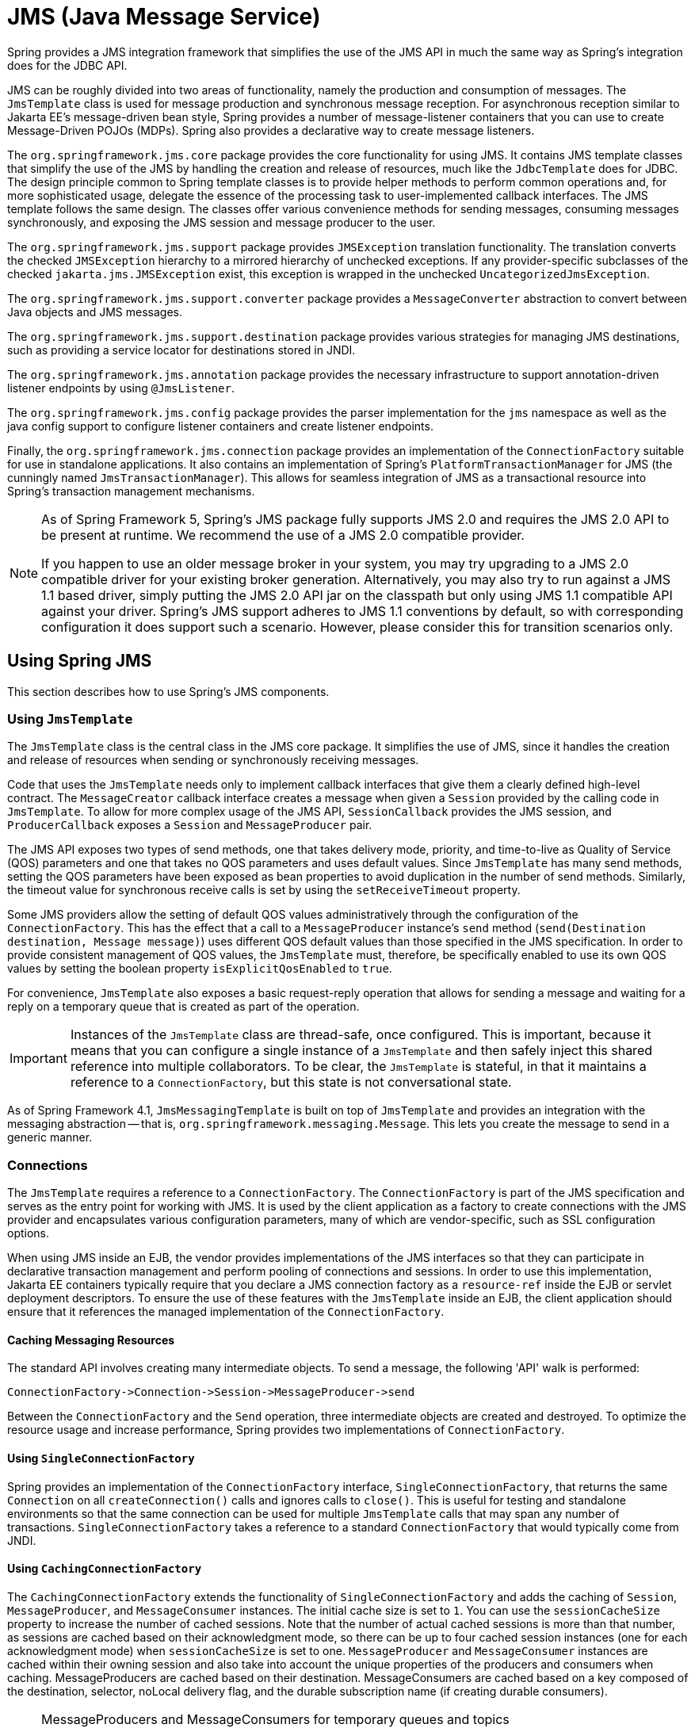 [[jms]]
= JMS (Java Message Service)

Spring provides a JMS integration framework that simplifies the use of the JMS API in much
the same way as Spring's integration does for the JDBC API.

JMS can be roughly divided into two areas of functionality, namely the production and
consumption of messages. The `JmsTemplate` class is used for message production and
synchronous message reception. For asynchronous reception similar to Jakarta EE's
message-driven bean style, Spring provides a number of message-listener containers that
you can use to create Message-Driven POJOs (MDPs). Spring also provides a declarative way
to create message listeners.

The `org.springframework.jms.core` package provides the core functionality for using
JMS. It contains JMS template classes that simplify the use of the JMS by handling the
creation and release of resources, much like the `JdbcTemplate` does for JDBC. The
design principle common to Spring template classes is to provide helper methods to
perform common operations and, for more sophisticated usage, delegate the essence of the
processing task to user-implemented callback interfaces. The JMS template follows the
same design. The classes offer various convenience methods for sending messages,
consuming messages synchronously, and exposing the JMS session and message producer to
the user.

The `org.springframework.jms.support` package provides `JMSException` translation
functionality. The translation converts the checked `JMSException` hierarchy to a
mirrored hierarchy of unchecked exceptions. If any provider-specific subclasses
of the checked `jakarta.jms.JMSException` exist, this exception is wrapped in the
unchecked `UncategorizedJmsException`.

The `org.springframework.jms.support.converter` package provides a `MessageConverter`
abstraction to convert between Java objects and JMS messages.

The `org.springframework.jms.support.destination` package provides various strategies
for managing JMS destinations, such as providing a service locator for destinations
stored in JNDI.

The `org.springframework.jms.annotation` package provides the necessary infrastructure
to support annotation-driven listener endpoints by using `@JmsListener`.

The `org.springframework.jms.config` package provides the parser implementation for the
`jms` namespace as well as the java config support to configure listener containers and
create listener endpoints.

Finally, the `org.springframework.jms.connection` package provides an implementation of
the `ConnectionFactory` suitable for use in standalone applications. It also contains an
implementation of Spring's `PlatformTransactionManager` for JMS (the cunningly named
`JmsTransactionManager`). This allows for seamless integration of JMS as a transactional
resource into Spring's transaction management mechanisms.

[NOTE]
====
As of Spring Framework 5, Spring's JMS package fully supports JMS 2.0 and requires the
JMS 2.0 API to be present at runtime. We recommend the use of a JMS 2.0 compatible provider.

If you happen to use an older message broker in your system, you may try upgrading to a
JMS 2.0 compatible driver for your existing broker generation. Alternatively, you may also
try to run against a JMS 1.1 based driver, simply putting the JMS 2.0 API jar on the
classpath but only using JMS 1.1 compatible API against your driver. Spring's JMS support
adheres to JMS 1.1 conventions by default, so with corresponding configuration it does
support such a scenario. However, please consider this for transition scenarios only.
====



[[jms-using]]
== Using Spring JMS

This section describes how to use Spring's JMS components.


[[jms-jmstemplate]]
=== Using `JmsTemplate`

The `JmsTemplate` class is the central class in the JMS core package. It simplifies the
use of JMS, since it handles the creation and release of resources when sending or
synchronously receiving messages.

Code that uses the `JmsTemplate` needs only to implement callback interfaces that give them
a clearly defined high-level contract. The `MessageCreator` callback interface creates a
message when given a `Session` provided by the calling code in `JmsTemplate`. To
allow for more complex usage of the JMS API, `SessionCallback` provides the
JMS session, and `ProducerCallback` exposes a `Session` and
`MessageProducer` pair.

The JMS API exposes two types of send methods, one that takes delivery mode, priority,
and time-to-live as Quality of Service (QOS) parameters and one that takes no QOS
parameters and uses default values. Since `JmsTemplate` has many send methods,
setting the QOS parameters have been exposed as bean properties to
avoid duplication in the number of send methods. Similarly, the timeout value for
synchronous receive calls is set by using the `setReceiveTimeout` property.

Some JMS providers allow the setting of default QOS values administratively through the
configuration of the `ConnectionFactory`. This has the effect that a call to a
`MessageProducer` instance's `send` method (`send(Destination destination, Message message)`)
uses different QOS default values than those specified in the JMS specification. In order
to provide consistent management of QOS values, the `JmsTemplate` must, therefore, be
specifically enabled to use its own QOS values by setting the boolean property
`isExplicitQosEnabled` to `true`.

For convenience, `JmsTemplate` also exposes a basic request-reply operation that allows
for sending a message and waiting for a reply on a temporary queue that is created as part of
the operation.

IMPORTANT: Instances of the `JmsTemplate` class are thread-safe, once configured. This is
important, because it means that you can configure a single instance of a `JmsTemplate`
and then safely inject this shared reference into multiple collaborators. To be
clear, the `JmsTemplate` is stateful, in that it maintains a reference to a
`ConnectionFactory`, but this state is not conversational state.

As of Spring Framework 4.1, `JmsMessagingTemplate` is built on top of `JmsTemplate`
and provides an integration with the messaging abstraction -- that is,
`org.springframework.messaging.Message`. This lets you create the message to
send in a generic manner.


[[jms-connections]]
=== Connections

The `JmsTemplate` requires a reference to a `ConnectionFactory`. The `ConnectionFactory`
is part of the JMS specification and serves as the entry point for working with JMS. It
is used by the client application as a factory to create connections with the JMS
provider and encapsulates various configuration parameters, many of which are
vendor-specific, such as SSL configuration options.

When using JMS inside an EJB, the vendor provides implementations of the JMS interfaces
so that they can participate in declarative transaction management and perform pooling
of connections and sessions. In order to use this implementation, Jakarta EE containers
typically require that you declare a JMS connection factory as a `resource-ref` inside
the EJB or servlet deployment descriptors. To ensure the use of these features with the
`JmsTemplate` inside an EJB, the client application should ensure that it references the
managed implementation of the `ConnectionFactory`.

[[jms-caching-resources]]
==== Caching Messaging Resources

The standard API involves creating many intermediate objects. To send a message, the
following 'API' walk is performed:

[literal]
[subs="verbatim,quotes"]
----
ConnectionFactory->Connection->Session->MessageProducer->send
----

Between the `ConnectionFactory` and the `Send` operation, three intermediate
objects are created and destroyed. To optimize the resource usage and increase
performance, Spring provides two implementations of `ConnectionFactory`.

[[jms-connection-factory]]
==== Using `SingleConnectionFactory`

Spring provides an implementation of the `ConnectionFactory` interface,
`SingleConnectionFactory`, that returns the same `Connection` on all
`createConnection()` calls and ignores calls to `close()`. This is useful for testing and
standalone environments so that the same connection can be used for multiple
`JmsTemplate` calls that may span any number of transactions. `SingleConnectionFactory`
takes a reference to a standard `ConnectionFactory` that would typically come from JNDI.

[[jdbc-connection-factory-caching]]
==== Using `CachingConnectionFactory`

The `CachingConnectionFactory` extends the functionality of `SingleConnectionFactory`
and adds the caching of `Session`, `MessageProducer`, and `MessageConsumer` instances.
The initial cache size is set to `1`. You can use the `sessionCacheSize` property to
increase the number of cached sessions. Note that the number of actual cached sessions
is more than that number, as sessions are cached based on their acknowledgment mode,
so there can be up to four cached session instances (one for each acknowledgment mode)
when `sessionCacheSize` is set to one. `MessageProducer` and `MessageConsumer` instances
are cached within their owning session and also take into account the unique properties
of the producers and consumers when caching. MessageProducers are cached based on their
destination. MessageConsumers are cached based on a key composed of the destination, selector,
noLocal delivery flag, and the durable subscription name (if creating durable consumers).

[NOTE]
====
MessageProducers and MessageConsumers for temporary queues and topics
(TemporaryQueue/TemporaryTopic) will never be cached. Unfortunately, WebLogic JMS happens
to implement the temporary queue/topic interfaces on its regular destination implementation,
mis-indicating that none of its destinations can be cached. Please use a different connection
pool/cache on WebLogic, or customize `CachingConnectionFactory` for WebLogic purposes.
====


[[jms-destinations]]
=== Destination Management

Destinations, as `ConnectionFactory` instances, are JMS administered objects that you can store
and retrieve in JNDI. When configuring a Spring application context, you can use the
JNDI `JndiObjectFactoryBean` factory class or `<jee:jndi-lookup>` to perform dependency
injection on your object's references to JMS destinations. However, this strategy
is often cumbersome if there are a large number of destinations in the application or if there
are advanced destination management features unique to the JMS provider. Examples of
such advanced destination management include the creation of dynamic destinations or
support for a hierarchical namespace of destinations. The `JmsTemplate` delegates the
resolution of a destination name to a JMS destination object that implements the
`DestinationResolver` interface. `DynamicDestinationResolver` is the default
implementation used by `JmsTemplate` and accommodates resolving dynamic destinations. A
`JndiDestinationResolver` is also provided to act as a service locator for
destinations contained in JNDI and optionally falls back to the behavior contained in
`DynamicDestinationResolver`.

Quite often, the destinations used in a JMS application are only known at runtime and,
therefore, cannot be administratively created when the application is deployed. This is
often because there is shared application logic between interacting system components
that create destinations at runtime according to a well-known naming convention. Even
though the creation of dynamic destinations is not part of the JMS specification, most
vendors have provided this functionality. Dynamic destinations are created with a user-defined name,
which differentiates them from temporary destinations, and are often
not registered in JNDI. The API used to create dynamic destinations varies from provider
to provider since the properties associated with the destination are vendor-specific.
However, a simple implementation choice that is sometimes made by vendors is to
disregard the warnings in the JMS specification and to use the method `TopicSession`
`createTopic(String topicName)` or the `QueueSession` `createQueue(String
queueName)` method to create a new destination with default destination properties. Depending
on the vendor implementation, `DynamicDestinationResolver` can then also create a
physical destination instead of only resolving one.

The boolean property `pubSubDomain` is used to configure the `JmsTemplate` with
knowledge of what JMS domain is being used. By default, the value of this property is
false, indicating that the point-to-point domain, `Queues`, is to be used. This property
(used by `JmsTemplate`) determines the behavior of dynamic destination resolution through
implementations of the `DestinationResolver` interface.

You can also configure the `JmsTemplate` with a default destination through the
property `defaultDestination`. The default destination is with send and receive
operations that do not refer to a specific destination.


[[jms-mdp]]
=== Message Listener Containers

One of the most common uses of JMS messages in the EJB world is to drive message-driven
beans (MDBs). Spring offers a solution to create message-driven POJOs (MDPs) in a way
that does not tie a user to an EJB container. (See <<jms-receiving-async>> for detailed
coverage of Spring's MDP support.) Since Spring Framework 4.1, endpoint methods can be
annotated with `@JmsListener` -- see <<jms-annotated>> for more details.

A message listener container is used to receive messages from a JMS message queue and
drive the `MessageListener` that is injected into it. The listener container is
responsible for all threading of message reception and dispatches into the listener for
processing. A message listener container is the intermediary between an MDP and a
messaging provider and takes care of registering to receive messages, participating in
transactions, resource acquisition and release, exception conversion, and so on. This
lets you write the (possibly complex) business logic
associated with receiving a message (and possibly respond to it), and delegates
boilerplate JMS infrastructure concerns to the framework.

There are two standard JMS message listener containers packaged with Spring, each with
its specialized feature set.

* <<jms-mdp-simple, `SimpleMessageListenerContainer`>>
* <<jms-mdp-default, `DefaultMessageListenerContainer`>>

[[jms-mdp-simple]]
==== Using `SimpleMessageListenerContainer`

This message listener container is the simpler of the two standard flavors. It creates
a fixed number of JMS sessions and consumers at startup, registers the listener by using
the standard JMS `MessageConsumer.setMessageListener()` method, and leaves it up the JMS
provider to perform listener callbacks. This variant does not allow for dynamic adaption
to runtime demands or for participation in externally managed transactions.
Compatibility-wise, it stays very close to the spirit of the standalone JMS
specification, but is generally not compatible with Jakarta EE's JMS restrictions.

NOTE: While `SimpleMessageListenerContainer` does not allow for participation in externally
managed transactions, it does support native JMS transactions. To enable this feature,
you can switch the `sessionTransacted` flag to `true` or, in the XML namespace, set the
`acknowledge` attribute to `transacted`. Exceptions thrown from your listener then lead
to a rollback, with the message getting redelivered. Alternatively, consider using
`CLIENT_ACKNOWLEDGE` mode, which provides redelivery in case of an exception as well but
does not use transacted `Session` instances and, therefore, does not include any other
`Session` operations (such as sending response messages) in the transaction protocol.

IMPORTANT: The default `AUTO_ACKNOWLEDGE` mode does not provide proper reliability guarantees.
Messages can get lost when listener execution fails (since the provider automatically
acknowledges each message after listener invocation, with no exceptions to be propagated to
the provider) or when the listener container shuts down (you can configure this by setting
the `acceptMessagesWhileStopping` flag). Make sure to use transacted sessions in case of
reliability needs (for example, for reliable queue handling and durable topic subscriptions).

[[jms-mdp-default]]
==== Using `DefaultMessageListenerContainer`

This message listener container is used in most cases. In contrast to
`SimpleMessageListenerContainer`, this container variant allows for dynamic adaptation
to runtime demands and is able to participate in externally managed transactions.
Each received message is registered with an XA transaction when configured with a
`JtaTransactionManager`. As a result, processing may take advantage of XA transaction
semantics. This listener container strikes a good balance between low requirements on
the JMS provider, advanced functionality (such as participation in externally managed
transactions), and compatibility with Jakarta EE environments.

You can customize the cache level of the container. Note that, when no caching is enabled,
a new connection and a new session is created for each message reception. Combining this
with a non-durable subscription with high loads may lead to message loss. Make sure to
use a proper cache level in such a case.

This container also has recoverable capabilities when the broker goes down. By default,
a simple `BackOff` implementation retries every five seconds. You can specify
a custom `BackOff` implementation for more fine-grained recovery options. See
{api-spring-framework}/util/backoff/ExponentialBackOff.html[`ExponentialBackOff`] for an example.

NOTE: Like its sibling (<<jms-mdp-simple, `SimpleMessageListenerContainer`>>),
`DefaultMessageListenerContainer` supports native JMS transactions and allows for
customizing the acknowledgment mode. If feasible for your scenario, This is strongly
recommended over externally managed transactions -- that is, if you can live with
occasional duplicate messages in case of the JVM dying. Custom duplicate message
detection steps in your business logic can cover such situations -- for example,
in the form of a business entity existence check or a protocol table check.
Any such arrangements are significantly more efficient than the alternative:
wrapping your entire processing with an XA transaction (through configuring your
`DefaultMessageListenerContainer` with an `JtaTransactionManager`) to cover the
reception of the JMS message as well as the execution of the business logic in your
message listener (including database operations, etc.).

IMPORTANT: The default `AUTO_ACKNOWLEDGE` mode does not provide proper reliability guarantees.
Messages can get lost when listener execution fails (since the provider automatically
acknowledges each message after listener invocation, with no exceptions to be propagated to
the provider) or when the listener container shuts down (you can configure this by setting
the `acceptMessagesWhileStopping` flag). Make sure to use transacted sessions in case of
reliability needs (for example, for reliable queue handling and durable topic subscriptions).


[[jms-tx]]
=== Transaction Management

Spring provides a `JmsTransactionManager` that manages transactions for a single JMS
`ConnectionFactory`. This lets JMS applications leverage the managed-transaction
features of Spring, as described in
<<data-access.adoc#transaction, Transaction Management section of the Data Access chapter>>.
The `JmsTransactionManager` performs local resource transactions, binding a JMS
Connection/Session pair from the specified `ConnectionFactory` to the thread.
`JmsTemplate` automatically detects such transactional resources and operates
on them accordingly.

In a Jakarta EE environment, the `ConnectionFactory` pools Connection and Session instances,
so those resources are efficiently reused across transactions. In a standalone environment,
using Spring's `SingleConnectionFactory` result in a shared JMS `Connection`, with
each transaction having its own independent `Session`. Alternatively, consider the use
of a provider-specific pooling adapter, such as ActiveMQ's `PooledConnectionFactory`
class.

You can also use `JmsTemplate` with the `JtaTransactionManager` and an XA-capable JMS
`ConnectionFactory` to perform distributed transactions. Note that this requires the
use of a JTA transaction manager as well as a properly XA-configured ConnectionFactory.
(Check your Jakarta EE server's or JMS provider's documentation.)

Reusing code across a managed and unmanaged transactional environment can be confusing
when using the JMS API to create a `Session` from a `Connection`. This is because the
JMS API has only one factory method to create a `Session`, and it requires values for the
transaction and acknowledgment modes. In a managed environment, setting these values is
the responsibility of the environment's transactional infrastructure, so these values
are ignored by the vendor's wrapper to the JMS Connection. When you use the `JmsTemplate`
in an unmanaged environment, you can specify these values through the use of the
properties `sessionTransacted` and `sessionAcknowledgeMode`. When you use a
`PlatformTransactionManager` with `JmsTemplate`, the template is always given a
transactional JMS `Session`.



[[jms-sending]]
== Sending a Message

The `JmsTemplate` contains many convenience methods to send a message. Send
methods specify the destination by using a `jakarta.jms.Destination` object, and others
specify the destination by using a `String` in a JNDI lookup. The `send` method
that takes no destination argument uses the default destination.

The following example uses the `MessageCreator` callback to create a text message from the
supplied `Session` object:

[source,java,indent=0,subs="verbatim,quotes"]
----
	import jakarta.jms.ConnectionFactory;
	import jakarta.jms.JMSException;
	import jakarta.jms.Message;
	import jakarta.jms.Queue;
	import jakarta.jms.Session;

	import org.springframework.jms.core.MessageCreator;
	import org.springframework.jms.core.JmsTemplate;

	public class JmsQueueSender {

		private JmsTemplate jmsTemplate;
		private Queue queue;

		public void setConnectionFactory(ConnectionFactory cf) {
			this.jmsTemplate = new JmsTemplate(cf);
		}

		public void setQueue(Queue queue) {
			this.queue = queue;
		}

		public void simpleSend() {
			this.jmsTemplate.send(this.queue, new MessageCreator() {
				public Message createMessage(Session session) throws JMSException {
					return session.createTextMessage("hello queue world");
				}
			});
		}
	}
----

In the preceding example, the `JmsTemplate` is constructed by passing a reference to a
`ConnectionFactory`. As an alternative, a zero-argument constructor and
`connectionFactory` is provided and can be used for constructing the instance in
JavaBean style (using a `BeanFactory` or plain Java code). Alternatively, consider
deriving from Spring's `JmsGatewaySupport` convenience base class, which provides
pre-built bean properties for JMS configuration.

The `send(String destinationName, MessageCreator creator)` method lets you send a
message by using the string name of the destination. If these names are registered in JNDI,
you should set the `destinationResolver` property of the template to an instance of
`JndiDestinationResolver`.

If you created the `JmsTemplate` and specified a default destination, the
`send(MessageCreator c)` sends a message to that destination.


[[jms-msg-conversion]]
=== Using Message Converters

To facilitate the sending of domain model objects, the `JmsTemplate` has
various send methods that take a Java object as an argument for a message's data
content. The overloaded methods `convertAndSend()` and `receiveAndConvert()` methods in
`JmsTemplate` delegate the conversion process to an instance of the `MessageConverter`
interface. This interface defines a simple contract to convert between Java objects and
JMS messages. The default implementation (`SimpleMessageConverter`) supports conversion
between `String` and `TextMessage`, `byte[]` and `BytesMessage`, and `java.util.Map`
and `MapMessage`. By using the converter, you and your application code can focus on the
business object that is being sent or received through JMS and not be concerned with the
details of how it is represented as a JMS message.

The sandbox currently includes a `MapMessageConverter`, which uses reflection to convert
between a JavaBean and a `MapMessage`. Other popular implementation choices you might
implement yourself are converters that use an existing XML marshalling package (such as
JAXB or XStream) to create a `TextMessage` that represents the object.

To accommodate the setting of a message's properties, headers, and body that can not be
generically encapsulated inside a converter class, the `MessagePostProcessor` interface
gives you access to the message after it has been converted but before it is sent. The
following example shows how to modify a message header and a property after a
`java.util.Map` is converted to a message:

[source,java,indent=0,subs="verbatim,quotes"]
----
	public void sendWithConversion() {
		Map map = new HashMap();
		map.put("Name", "Mark");
		map.put("Age", new Integer(47));
		jmsTemplate.convertAndSend("testQueue", map, new MessagePostProcessor() {
			public Message postProcessMessage(Message message) throws JMSException {
				message.setIntProperty("AccountID", 1234);
				message.setJMSCorrelationID("123-00001");
				return message;
			}
		});
	}
----

This results in a message of the following form:

[literal]
[subs="verbatim,quotes"]
----
MapMessage={
	Header={
		... standard headers ...
		CorrelationID={123-00001}
	}
	Properties={
		AccountID={Integer:1234}
	}
	Fields={
		Name={String:Mark}
		Age={Integer:47}
	}
}
----


[[jms-callbacks]]
=== Using `SessionCallback` and `ProducerCallback`

While the send operations cover many common usage scenarios, you might sometimes
want to perform multiple operations on a JMS `Session` or `MessageProducer`. The
`SessionCallback` and `ProducerCallback` expose the JMS `Session` and `Session` /
`MessageProducer` pair, respectively. The `execute()` methods on `JmsTemplate` run
these callback methods.



[[jms-receiving]]
== Receiving a Message

This describes how to receive messages with JMS in Spring.


[[jms-receiving-sync]]
=== Synchronous Reception

While JMS is typically associated with asynchronous processing, you can
consume messages synchronously. The overloaded `receive(..)` methods provide this
functionality. During a synchronous receive, the calling thread blocks until a message
becomes available. This can be a dangerous operation, since the calling thread can
potentially be blocked indefinitely. The `receiveTimeout` property specifies how long
the receiver should wait before giving up waiting for a message.


[[jms-receiving-async]]
=== Asynchronous reception: Message-Driven POJOs

NOTE: Spring also supports annotated-listener endpoints through the use of the `@JmsListener`
annotation and provides an open infrastructure to register endpoints programmatically.
This is, by far, the most convenient way to setup an asynchronous receiver.
See <<jms-annotated-support>> for more details.

In a fashion similar to a Message-Driven Bean (MDB) in the EJB world, the Message-Driven
POJO (MDP) acts as a receiver for JMS messages. The one restriction (but see
<<jms-receiving-async-message-listener-adapter>>) on an MDP is that it must implement
the `jakarta.jms.MessageListener` interface. Note that, if your POJO receives messages
on multiple threads, it is important to ensure that your implementation is thread-safe.

The following example shows a simple implementation of an MDP:

[source,java,indent=0,subs="verbatim,quotes"]
----
	import jakarta.jms.JMSException;
	import jakarta.jms.Message;
	import jakarta.jms.MessageListener;
	import jakarta.jms.TextMessage;

	public class ExampleListener implements MessageListener {

		public void onMessage(Message message) {
			if (message instanceof TextMessage textMessage) {
				try {
					System.out.println(textMessage.getText());
				}
				catch (JMSException ex) {
					throw new RuntimeException(ex);
				}
			}
			else {
				throw new IllegalArgumentException("Message must be of type TextMessage");
			}
		}
	}
----

Once you have implemented your `MessageListener`, it is time to create a message listener
container.

The following example shows how to define and configure one of the message listener
containers that ships with Spring (in this case, `DefaultMessageListenerContainer`):

[source,xml,indent=0,subs="verbatim,quotes"]
----
	<!-- this is the Message Driven POJO (MDP) -->
	<bean id="messageListener" class="jmsexample.ExampleListener"/>

	<!-- and this is the message listener container -->
	<bean id="jmsContainer" class="org.springframework.jms.listener.DefaultMessageListenerContainer">
		<property name="connectionFactory" ref="connectionFactory"/>
		<property name="destination" ref="destination"/>
		<property name="messageListener" ref="messageListener"/>
	</bean>
----

See the Spring javadoc of the various message listener containers (all of which implement
{api-spring-framework}/jms/listener/MessageListenerContainer.html[MessageListenerContainer])
for a full description of the features supported by each implementation.


[[jms-receiving-async-session-aware-message-listener]]
=== Using the `SessionAwareMessageListener` Interface

The `SessionAwareMessageListener` interface is a Spring-specific interface that provides
a similar contract to the JMS `MessageListener` interface but also gives the message-handling
method access to the JMS `Session` from which the `Message` was received.
The following listing shows the definition of the `SessionAwareMessageListener` interface:

[source,java,indent=0,subs="verbatim,quotes"]
----
	package org.springframework.jms.listener;

	public interface SessionAwareMessageListener {

		void onMessage(Message message, Session session) throws JMSException;
	}
----

You can choose to have your MDPs implement this interface (in preference to the standard
JMS `MessageListener` interface) if you want your MDPs to be able to respond to any
received messages (by using the `Session` supplied in the `onMessage(Message, Session)`
method). All of the message listener container implementations that ship with Spring
have support for MDPs that implement either the `MessageListener` or
`SessionAwareMessageListener` interface. Classes that implement the
`SessionAwareMessageListener` come with the caveat that they are then tied to Spring
through the interface. The choice of whether or not to use it is left entirely up to you
as an application developer or architect.

Note that the `onMessage(..)` method of the `SessionAwareMessageListener`
interface throws `JMSException`. In contrast to the standard JMS `MessageListener`
interface, when using the `SessionAwareMessageListener` interface, it is the
responsibility of the client code to handle any thrown exceptions.


[[jms-receiving-async-message-listener-adapter]]
=== Using `MessageListenerAdapter`

The `MessageListenerAdapter` class is the final component in Spring's asynchronous
messaging support. In a nutshell, it lets you expose almost any class as an MDP
(though there are some constraints).

Consider the following interface definition:

[source,java,indent=0,subs="verbatim,quotes"]
----
	public interface MessageDelegate {

		void handleMessage(String message);

		void handleMessage(Map message);

		void handleMessage(byte[] message);

		void handleMessage(Serializable message);
	}
----

Notice that, although the interface extends neither the `MessageListener` nor the
`SessionAwareMessageListener` interface, you can still use it as an MDP by using the
`MessageListenerAdapter` class. Notice also how the various message handling methods are
strongly typed according to the contents of the various `Message` types that they can
receive and handle.

Now consider the following implementation of the `MessageDelegate` interface:

[source,java,indent=0,subs="verbatim,quotes"]
----
	public class DefaultMessageDelegate implements MessageDelegate {
		// implementation elided for clarity...
	}
----

In particular, note how the preceding implementation of the `MessageDelegate` interface (the
`DefaultMessageDelegate` class) has no JMS dependencies at all. It truly is a
POJO that we can make into an MDP through the following configuration:

[source,xml,indent=0,subs="verbatim,quotes"]
----
	<!-- this is the Message Driven POJO (MDP) -->
	<bean id="messageListener" class="org.springframework.jms.listener.adapter.MessageListenerAdapter">
		<constructor-arg>
			<bean class="jmsexample.DefaultMessageDelegate"/>
		</constructor-arg>
	</bean>

	<!-- and this is the message listener container... -->
	<bean id="jmsContainer" class="org.springframework.jms.listener.DefaultMessageListenerContainer">
		<property name="connectionFactory" ref="connectionFactory"/>
		<property name="destination" ref="destination"/>
		<property name="messageListener" ref="messageListener"/>
	</bean>
----

The next example shows another MDP that can handle only receiving JMS
`TextMessage` messages. Notice how the message handling method is actually called
`receive` (the name of the message handling method in a `MessageListenerAdapter`
defaults to `handleMessage`), but it is configurable (as you can see later in this section). Notice
also how the `receive(..)` method is strongly typed to receive and respond only to JMS
`TextMessage` messages.
The following listing shows the definition of the `TextMessageDelegate` interface:

[source,java,indent=0,subs="verbatim,quotes"]
----
	public interface TextMessageDelegate {

		void receive(TextMessage message);
	}
----

The following listing shows a class that implements the `TextMessageDelegate` interface:

[source,java,indent=0,subs="verbatim,quotes"]
----
	public class DefaultTextMessageDelegate implements TextMessageDelegate {
		// implementation elided for clarity...
	}
----

The configuration of the attendant `MessageListenerAdapter` would then be as follows:

[source,xml,indent=0,subs="verbatim,quotes"]
----
	<bean id="messageListener" class="org.springframework.jms.listener.adapter.MessageListenerAdapter">
		<constructor-arg>
			<bean class="jmsexample.DefaultTextMessageDelegate"/>
		</constructor-arg>
		<property name="defaultListenerMethod" value="receive"/>
		<!-- we don't want automatic message context extraction -->
		<property name="messageConverter">
			<null/>
		</property>
	</bean>
----

Note that, if the `messageListener` receives a JMS `Message` of a type
other than `TextMessage`, an `IllegalStateException` is thrown (and subsequently
swallowed). Another of the capabilities of the `MessageListenerAdapter` class is the
ability to automatically send back a response `Message` if a handler method returns a
non-void value. Consider the following interface and class:

[source,java,indent=0,subs="verbatim,quotes"]
----
	public interface ResponsiveTextMessageDelegate {

		// notice the return type...
		String receive(TextMessage message);
	}
----

[source,java,indent=0,subs="verbatim,quotes"]
----
	public class DefaultResponsiveTextMessageDelegate implements ResponsiveTextMessageDelegate {
		// implementation elided for clarity...
	}
----

If you use the `DefaultResponsiveTextMessageDelegate` in conjunction with a
`MessageListenerAdapter`, any non-null value that is returned from the execution of
the `'receive(..)'` method is (in the default configuration) converted into a
`TextMessage`. The resulting `TextMessage` is then sent to the `Destination` (if
one exists) defined in the JMS `Reply-To` property of the original `Message` or the
default `Destination` set on the `MessageListenerAdapter` (if one has been configured).
If no `Destination` is found, an `InvalidDestinationException` is thrown
(note that this exception is not swallowed and propagates up the
call stack).


[[jms-tx-participation]]
=== Processing Messages Within Transactions

Invoking a message listener within a transaction requires only reconfiguration of the
listener container.

You can activate local resource transactions through the `sessionTransacted` flag
on the listener container definition. Each message listener invocation then operates
within an active JMS transaction, with message reception rolled back in case of listener
execution failure. Sending a response message (through `SessionAwareMessageListener`) is
part of the same local transaction, but any other resource operations (such as
database access) operate independently. This usually requires duplicate message
detection in the listener implementation, to cover the case where database processing
has committed but message processing failed to commit.

Consider the following bean definition:

[source,xml,indent=0,subs="verbatim,quotes"]
----
	<bean id="jmsContainer" class="org.springframework.jms.listener.DefaultMessageListenerContainer">
		<property name="connectionFactory" ref="connectionFactory"/>
		<property name="destination" ref="destination"/>
		<property name="messageListener" ref="messageListener"/>
		<property name="sessionTransacted" value="true"/>
	</bean>
----

To participate in an externally managed transaction, you need to configure a
transaction manager and use a listener container that supports externally managed
transactions (typically, `DefaultMessageListenerContainer`).

To configure a message listener container for XA transaction participation, you want
to configure a `JtaTransactionManager` (which, by default, delegates to the Jakarta EE
server's transaction subsystem). Note that the underlying JMS `ConnectionFactory` needs to
be XA-capable and properly registered with your JTA transaction coordinator. (Check your
Jakarta EE server's configuration of JNDI resources.) This lets message reception as well
as (for example) database access be part of the same transaction (with unified commit
semantics, at the expense of XA transaction log overhead).

The following bean definition creates a transaction manager:

[source,xml,indent=0,subs="verbatim,quotes"]
----
	<bean id="transactionManager" class="org.springframework.transaction.jta.JtaTransactionManager"/>
----

Then we need to add it to our earlier container configuration. The container
takes care of the rest. The following example shows how to do so:

[source,xml,indent=0,subs="verbatim,quotes"]
----
	<bean id="jmsContainer" class="org.springframework.jms.listener.DefaultMessageListenerContainer">
		<property name="connectionFactory" ref="connectionFactory"/>
		<property name="destination" ref="destination"/>
		<property name="messageListener" ref="messageListener"/>
		<property name="transactionManager" ref="transactionManager"/> <1>
	</bean>
----
<1> Our transaction manager.



[[jms-jca-message-endpoint-manager]]
== Support for JCA Message Endpoints

Beginning with version 2.5, Spring also provides support for a JCA-based
`MessageListener` container. The `JmsMessageEndpointManager` tries to
automatically determine the `ActivationSpec` class name from the provider's
`ResourceAdapter` class name. Therefore, it is typically possible to provide
Spring's generic `JmsActivationSpecConfig`, as the following example shows:

[source,xml,indent=0,subs="verbatim,quotes"]
----
	<bean class="org.springframework.jms.listener.endpoint.JmsMessageEndpointManager">
		<property name="resourceAdapter" ref="resourceAdapter"/>
		<property name="activationSpecConfig">
			<bean class="org.springframework.jms.listener.endpoint.JmsActivationSpecConfig">
				<property name="destinationName" value="myQueue"/>
			</bean>
		</property>
		<property name="messageListener" ref="myMessageListener"/>
	</bean>
----

Alternatively, you can set up a `JmsMessageEndpointManager` with a given
`ActivationSpec` object. The `ActivationSpec` object may also come from a JNDI lookup
(using `<jee:jndi-lookup>`). The following example shows how to do so:

[source,xml,indent=0,subs="verbatim,quotes"]
----
	<bean class="org.springframework.jms.listener.endpoint.JmsMessageEndpointManager">
		<property name="resourceAdapter" ref="resourceAdapter"/>
		<property name="activationSpec">
			<bean class="org.apache.activemq.ra.ActiveMQActivationSpec">
				<property name="destination" value="myQueue"/>
				<property name="destinationType" value="jakarta.jms.Queue"/>
			</bean>
		</property>
		<property name="messageListener" ref="myMessageListener"/>
	</bean>
----

Using Spring's `ResourceAdapterFactoryBean`, you can configure the target `ResourceAdapter`
locally, as the following example shows:

[source,xml,indent=0,subs="verbatim,quotes"]
----
	<bean id="resourceAdapter" class="org.springframework.jca.support.ResourceAdapterFactoryBean">
		<property name="resourceAdapter">
			<bean class="org.apache.activemq.ra.ActiveMQResourceAdapter">
				<property name="serverUrl" value="tcp://localhost:61616"/>
			</bean>
		</property>
		<property name="workManager">
			<bean class="org.springframework.jca.work.SimpleTaskWorkManager"/>
		</property>
	</bean>
----

The specified `WorkManager` can also point to an environment-specific thread pool --
typically through a `SimpleTaskWorkManager` instance's `asyncTaskExecutor` property. Consider
defining a shared thread pool for all your `ResourceAdapter` instances if you happen to
use multiple adapters.

In some environments (such as WebLogic 9 or above), you can instead obtain the entire `ResourceAdapter` object
from JNDI (by using `<jee:jndi-lookup>`). The Spring-based message
listeners can then interact with the server-hosted `ResourceAdapter`, which also use the
server's built-in `WorkManager`.

See the javadoc for {api-spring-framework}/jms/listener/endpoint/JmsMessageEndpointManager.html[`JmsMessageEndpointManager`],
{api-spring-framework}/jms/listener/endpoint/JmsActivationSpecConfig.html[`JmsActivationSpecConfig`],
and {api-spring-framework}/jca/support/ResourceAdapterFactoryBean.html[`ResourceAdapterFactoryBean`]
for more details.

Spring also provides a generic JCA message endpoint manager that is not tied to JMS:
`org.springframework.jca.endpoint.GenericMessageEndpointManager`. This component allows
for using any message listener type (such as a JMS `MessageListener`) and any
provider-specific `ActivationSpec` object. See your JCA provider's documentation to
find out about the actual capabilities of your connector, and see the
{api-spring-framework}/jca/endpoint/GenericMessageEndpointManager.html[`GenericMessageEndpointManager`]
javadoc for the Spring-specific configuration details.

NOTE: JCA-based message endpoint management is very analogous to EJB 2.1 Message-Driven Beans.
It uses the same underlying resource provider contract. As with EJB 2.1 MDBs, you can use any
message listener interface supported by your JCA provider in the Spring context as well.
Spring nevertheless provides explicit "`convenience`" support for JMS, because JMS is the
most common endpoint API used with the JCA endpoint management contract.



[[jms-annotated]]
== Annotation-driven Listener Endpoints

The easiest way to receive a message asynchronously is to use the annotated listener
endpoint infrastructure. In a nutshell, it lets you expose a method of a managed
bean as a JMS listener endpoint. The following example shows how to use it:

[source,java,indent=0,subs="verbatim,quotes"]
----
	@Component
	public class MyService {

		@JmsListener(destination = "myDestination")
		public void processOrder(String data) { ... }
	}
----

The idea of the preceding example is that, whenever a message is available on the
`jakarta.jms.Destination` `myDestination`, the `processOrder` method is invoked
accordingly (in this case, with the content of the JMS message, similar to
what the <<jms-receiving-async-message-listener-adapter, `MessageListenerAdapter`>>
provides).

The annotated endpoint infrastructure creates a message listener container
behind the scenes for each annotated method, by using a `JmsListenerContainerFactory`.
Such a container is not registered against the application context but can be easily
located for management purposes by using the `JmsListenerEndpointRegistry` bean.

TIP: `@JmsListener` is a repeatable annotation on Java 8, so you can associate
several JMS destinations with the same method by adding additional `@JmsListener`
declarations to it.


[[jms-annotated-support]]
=== Enable Listener Endpoint Annotations

To enable support for `@JmsListener` annotations, you can add `@EnableJms` to one of
your `@Configuration` classes, as the following example shows:

[source,java,indent=0,subs="verbatim,quotes"]
----
	@Configuration
	@EnableJms
	public class AppConfig {

		@Bean
		public DefaultJmsListenerContainerFactory jmsListenerContainerFactory() {
			DefaultJmsListenerContainerFactory factory = new DefaultJmsListenerContainerFactory();
			factory.setConnectionFactory(connectionFactory());
			factory.setDestinationResolver(destinationResolver());
			factory.setSessionTransacted(true);
			factory.setConcurrency("3-10");
			return factory;
		}
	}
----

By default, the infrastructure looks for a bean named `jmsListenerContainerFactory`
as the source for the factory to use to create message listener containers. In this
case (and ignoring the JMS infrastructure setup), you can invoke the `processOrder`
method with a core poll size of three threads and a maximum pool size of ten threads.

You can customize the listener container factory to use for each annotation or you can
configure an explicit default by implementing the `JmsListenerConfigurer` interface.
The default is required only if at least one endpoint is registered without a specific
container factory. See the javadoc of classes that implement
{api-spring-framework}/jms/annotation/JmsListenerConfigurer.html[`JmsListenerConfigurer`]
for details and examples.

If you prefer <<jms-namespace, XML configuration>>, you can use the `<jms:annotation-driven>`
element, as the following example shows:

[source,xml,indent=0,subs="verbatim,quotes"]
----
	<jms:annotation-driven/>

	<bean id="jmsListenerContainerFactory"
			class="org.springframework.jms.config.DefaultJmsListenerContainerFactory">
		<property name="connectionFactory" ref="connectionFactory"/>
		<property name="destinationResolver" ref="destinationResolver"/>
		<property name="sessionTransacted" value="true"/>
		<property name="concurrency" value="3-10"/>
	</bean>
----


[[jms-annotated-programmatic-registration]]
=== Programmatic Endpoint Registration

`JmsListenerEndpoint` provides a model of a JMS endpoint and is responsible for configuring
the container for that model. The infrastructure lets you programmatically configure endpoints
in addition to the ones that are detected by the `JmsListener` annotation.
The following example shows how to do so:

[source,java,indent=0,subs="verbatim,quotes"]
----
	@Configuration
	@EnableJms
	public class AppConfig implements JmsListenerConfigurer {

		@Override
		public void configureJmsListeners(JmsListenerEndpointRegistrar registrar) {
			SimpleJmsListenerEndpoint endpoint = new SimpleJmsListenerEndpoint();
			endpoint.setId("myJmsEndpoint");
			endpoint.setDestination("anotherQueue");
			endpoint.setMessageListener(message -> {
				// processing
			});
			registrar.registerEndpoint(endpoint);
		}
	}
----

In the preceding example, we used `SimpleJmsListenerEndpoint`, which provides the actual
`MessageListener` to invoke. However, you could also build your own endpoint variant
to describe a custom invocation mechanism.

Note that you could skip the use of `@JmsListener` altogether
and programmatically register only your endpoints through `JmsListenerConfigurer`.


[[jms-annotated-method-signature]]
=== Annotated Endpoint Method Signature

So far, we have been injecting a simple `String` in our endpoint, but it can actually
have a very flexible method signature. In the following example, we rewrite it to inject the `Order` with
a custom header:

[source,java,indent=0,subs="verbatim,quotes"]
----
	@Component
	public class MyService {

		@JmsListener(destination = "myDestination")
		public void processOrder(Order order, @Header("order_type") String orderType) {
			...
		}
	}
----

The main elements you can inject in JMS listener endpoints are as follows:

* The raw `jakarta.jms.Message` or any of its subclasses (provided that it
  matches the incoming message type).
* The `jakarta.jms.Session` for optional access to the native JMS API (for example, for sending
  a custom reply).
* The `org.springframework.messaging.Message` that represents the incoming JMS message.
  Note that this message holds both the custom and the standard headers (as defined
  by `JmsHeaders`).
* `@Header`-annotated method arguments to extract a specific header value, including
  standard JMS headers.
* A `@Headers`-annotated argument that must also be assignable to `java.util.Map` for
  getting access to all headers.
* A non-annotated element that is not one of the supported types (`Message` or
  `Session`) is considered to be the payload. You can make that explicit by annotating
  the parameter with `@Payload`. You can also turn on validation by adding an extra
  `@Valid`.

The ability to inject Spring's `Message` abstraction is particularly useful to benefit
from all the information stored in the transport-specific message without relying on
transport-specific API. The following example shows how to do so:

[source,java,indent=0,subs="verbatim,quotes"]
----
	@JmsListener(destination = "myDestination")
	public void processOrder(Message<Order> order) { ... }
----

Handling of method arguments is provided by `DefaultMessageHandlerMethodFactory`, which you can
further customize to support additional method arguments. You can customize the conversion and validation
support there as well.

For instance, if we want to make sure our `Order` is valid before processing it, we can
annotate the payload with `@Valid` and configure the necessary validator, as the following example shows:

[source,java,indent=0,subs="verbatim,quotes"]
----
	@Configuration
	@EnableJms
	public class AppConfig implements JmsListenerConfigurer {

		@Override
		public void configureJmsListeners(JmsListenerEndpointRegistrar registrar) {
			registrar.setMessageHandlerMethodFactory(myJmsHandlerMethodFactory());
		}

		@Bean
		public DefaultMessageHandlerMethodFactory myHandlerMethodFactory() {
			DefaultMessageHandlerMethodFactory factory = new DefaultMessageHandlerMethodFactory();
			factory.setValidator(myValidator());
			return factory;
		}
	}
----


[[jms-annotated-response]]
=== Response Management

The existing support in <<jms-receiving-async-message-listener-adapter, `MessageListenerAdapter`>>
already lets your method have a non-`void` return type. When that is the case, the result of
the invocation is encapsulated in a `jakarta.jms.Message`, sent either in the destination specified
in the `JMSReplyTo` header of the original message or in the default destination configured on
the listener. You can now set that default destination by using the `@SendTo` annotation of the
messaging abstraction.

Assuming that our `processOrder` method should now return an `OrderStatus`, we can write it
to automatically send a response, as the following example shows:

[source,java,indent=0,subs="verbatim,quotes"]
----
	@JmsListener(destination = "myDestination")
	@SendTo("status")
	public OrderStatus processOrder(Order order) {
		// order processing
		return status;
	}
----

TIP: If you have several `@JmsListener`-annotated methods, you can also place the `@SendTo`
annotation at the class level to share a default reply destination.

If you need to set additional headers in a transport-independent manner, you can return a
`Message` instead, with a method similar to the following:

[source,java,indent=0,subs="verbatim,quotes"]
----
	@JmsListener(destination = "myDestination")
	@SendTo("status")
	public Message<OrderStatus> processOrder(Order order) {
		// order processing
		return MessageBuilder
				.withPayload(status)
				.setHeader("code", 1234)
				.build();
	}
----

If you need to compute the response destination at runtime, you can encapsulate your response
in a `JmsResponse` instance that also provides the destination to use at runtime. We can rewrite the previous
example as follows:

[source,java,indent=0,subs="verbatim,quotes"]
----
	@JmsListener(destination = "myDestination")
	public JmsResponse<Message<OrderStatus>> processOrder(Order order) {
		// order processing
		Message<OrderStatus> response = MessageBuilder
				.withPayload(status)
				.setHeader("code", 1234)
				.build();
		return JmsResponse.forQueue(response, "status");
	}
----

Finally, if you need to specify some QoS values for the response such as the priority or
the time to live, you can configure the `JmsListenerContainerFactory` accordingly,
as the following example shows:

[source,java,indent=0,subs="verbatim,quotes"]
----
	@Configuration
	@EnableJms
	public class AppConfig {

		@Bean
		public DefaultJmsListenerContainerFactory jmsListenerContainerFactory() {
			DefaultJmsListenerContainerFactory factory = new DefaultJmsListenerContainerFactory();
			factory.setConnectionFactory(connectionFactory());
			QosSettings replyQosSettings = new QosSettings();
			replyQosSettings.setPriority(2);
			replyQosSettings.setTimeToLive(10000);
			factory.setReplyQosSettings(replyQosSettings);
			return factory;
		}
	}
----



[[jms-namespace]]
== JMS Namespace Support

Spring provides an XML namespace for simplifying JMS configuration. To use the JMS
namespace elements, you need to reference the JMS schema, as the following example shows:

[source,xml,indent=0,subs="verbatim,quotes"]
----
	<?xml version="1.0" encoding="UTF-8"?>
	<beans xmlns="http://www.springframework.org/schema/beans"
			xmlns:xsi="http://www.w3.org/2001/XMLSchema-instance"
			xmlns:jms="http://www.springframework.org/schema/jms" <1>
			xsi:schemaLocation="
				http://www.springframework.org/schema/beans https://www.springframework.org/schema/beans/spring-beans.xsd
				http://www.springframework.org/schema/jms https://www.springframework.org/schema/jms/spring-jms.xsd">

		<!-- bean definitions here -->

	</beans>
----
<1> Referencing the JMS schema.


The namespace consists of three top-level elements: `<annotation-driven/>`, `<listener-container/>`
and `<jca-listener-container/>`. `<annotation-driven/>` enables the use of <<jms-annotated,
annotation-driven listener endpoints>>. `<listener-container/>` and `<jca-listener-container/>`
define shared listener container configuration and can contain `<listener/>` child elements.
The following example shows a basic configuration for two listeners:

[source,xml,indent=0,subs="verbatim,quotes"]
----
	<jms:listener-container>

		<jms:listener destination="queue.orders" ref="orderService" method="placeOrder"/>

		<jms:listener destination="queue.confirmations" ref="confirmationLogger" method="log"/>

	</jms:listener-container>
----

The preceding example is equivalent to creating two distinct listener container bean
definitions and two distinct `MessageListenerAdapter` bean definitions, as shown
in <<jms-receiving-async-message-listener-adapter>>. In addition to the attributes shown
in the preceding example, the `listener` element can contain several optional ones.
The following table describes all of the available attributes:

[[jms-namespace-listener-tbl]]
.Attributes of the JMS <listener> element
[cols="1,6"]
|===
| Attribute | Description

| `id`
| A bean name for the hosting listener container. If not specified, a bean name is
  automatically generated.

| `destination` (required)
| The destination name for this listener, resolved through the `DestinationResolver`
  strategy.

| `ref` (required)
| The bean name of the handler object.

| `method`
| The name of the handler method to invoke. If the `ref` attribute points to a `MessageListener`
  or Spring `SessionAwareMessageListener`, you can omit this attribute.

| `response-destination`
| The name of the default response destination to which to send response messages. This is
  applied in case of a request message that does not carry a `JMSReplyTo` field. The
  type of this destination is determined by the listener-container's
  `response-destination-type` attribute. Note that this applies only to a listener method with a
  return value, for which each result object is converted into a response message.

| `subscription`
| The name of the durable subscription, if any.

| `selector`
| An optional message selector for this listener.

| `concurrency`
| The number of concurrent sessions or consumers to start for this listener. This value can either be
  a simple number indicating the maximum number (for example, `5`) or a range indicating the lower
  as well as the upper limit (for example, `3-5`). Note that a specified minimum is only a hint
  and might be ignored at runtime. The default is the value provided by the container.
|===

The `<listener-container/>` element also accepts several optional attributes. This
allows for customization of the various strategies (for example, `taskExecutor` and
`destinationResolver`) as well as basic JMS settings and resource references. By using
these attributes, you can define highly-customized listener containers while
still benefiting from the convenience of the namespace.

You can automatically expose such settings as a `JmsListenerContainerFactory` by
specifying the `id` of the bean to expose through the `factory-id` attribute,
as the following example shows:

[source,xml,indent=0,subs="verbatim,quotes"]
----
	<jms:listener-container connection-factory="myConnectionFactory"
			task-executor="myTaskExecutor"
			destination-resolver="myDestinationResolver"
			transaction-manager="myTransactionManager"
			concurrency="10">

		<jms:listener destination="queue.orders" ref="orderService" method="placeOrder"/>

		<jms:listener destination="queue.confirmations" ref="confirmationLogger" method="log"/>

	</jms:listener-container>
----

The following table describes all available attributes. See the class-level javadoc
of the {api-spring-framework}/jms/listener/AbstractMessageListenerContainer.html[`AbstractMessageListenerContainer`]
and its concrete subclasses for more details on the individual properties. The javadoc
also provides a discussion of transaction choices and message redelivery scenarios.

[[jms-namespace-listener-container-tbl]]
.Attributes of the JMS <listener-container> element
[cols="1,6"]
|===
| Attribute | Description

| `container-type`
| The type of this listener container. The available options are `default`, `simple`,
  `default102`, or `simple102` (the default option is `default`).

| `container-class`
| A custom listener container implementation class as a fully qualified class name.
  The default is Spring's standard `DefaultMessageListenerContainer` or
  `SimpleMessageListenerContainer`, according to the `container-type` attribute.

| `factory-id`
| Exposes the settings defined by this element as a `JmsListenerContainerFactory`
  with the specified `id` so that they can be reused with other endpoints.

| `connection-factory`
| A reference to the JMS `ConnectionFactory` bean (the default bean name is
  `connectionFactory`).

| `task-executor`
| A reference to the Spring `TaskExecutor` for the JMS listener invokers.

| `destination-resolver`
| A reference to the `DestinationResolver` strategy for resolving JMS `Destination` instances.

| `message-converter`
| A reference to the `MessageConverter` strategy for converting JMS Messages to listener
  method arguments. The default is a `SimpleMessageConverter`.

| `error-handler`
| A reference to an `ErrorHandler` strategy for handling any uncaught exceptions that
  may occur during the execution of the `MessageListener`.

| `destination-type`
| The JMS destination type for this listener: `queue`, `topic`, `durableTopic`, `sharedTopic`,
  or `sharedDurableTopic`. This potentially enables the `pubSubDomain`, `subscriptionDurable`
  and `subscriptionShared` properties of the container. The default is `queue` (which disables
  those three properties).

| `response-destination-type`
| The JMS destination type for responses: `queue` or `topic`. The default is the value of the
  `destination-type` attribute.

| `client-id`
| The JMS client ID for this listener container. You must specify it when you use
  durable subscriptions.

| `cache`
| The cache level for JMS resources: `none`, `connection`, `session`, `consumer`, or
  `auto`. By default (`auto`), the cache level is effectively `consumer`, unless
  an external transaction manager has been specified -- in which case, the effective
  default will be `none` (assuming Jakarta EE-style transaction management, where the given
  ConnectionFactory is an XA-aware pool).

| `acknowledge`
| The native JMS acknowledge mode: `auto`, `client`, `dups-ok`, or `transacted`. A value
  of `transacted` activates a locally transacted `Session`. As an alternative, you can specify
  the `transaction-manager` attribute, described later in table. The default is `auto`.

| `transaction-manager`
| A reference to an external `PlatformTransactionManager` (typically an XA-based
  transaction coordinator, such as Spring's `JtaTransactionManager`). If not specified,
  native acknowledging is used (see the `acknowledge` attribute).

| `concurrency`
| The number of concurrent sessions or consumers to start for each listener. It can either be
  a simple number indicating the maximum number (for example, `5`) or a range indicating the
  lower as well as the upper limit (for example, `3-5`). Note that a specified minimum is just a
  hint and might be ignored at runtime. The default is `1`. You should keep concurrency limited to `1` in
  case of a topic listener or if queue ordering is important. Consider raising it for
  general queues.

| `prefetch`
| The maximum number of messages to load into a single session. Note that raising this
  number might lead to starvation of concurrent consumers.

| `receive-timeout`
| The timeout (in milliseconds) to use for receive calls. The default is `1000` (one
  second). `-1` indicates no timeout.

| `back-off`
| Specifies the `BackOff` instance to use to compute the interval between recovery
  attempts. If the `BackOffExecution` implementation returns `BackOffExecution#STOP`,
  the listener container does not further try to recover. The `recovery-interval`
  value is ignored when this property is set. The default is a `FixedBackOff` with
  an interval of 5000 milliseconds (that is, five seconds).

| `recovery-interval`
| Specifies the interval between recovery attempts, in milliseconds. It offers a convenient
  way to create a `FixedBackOff` with the specified interval. For more recovery
  options, consider specifying a `BackOff` instance instead. The default is 5000 milliseconds
  (that is, five seconds).

| `phase`
| The lifecycle phase within which this container should start and stop. The lower the
  value, the earlier this container starts and the later it stops. The default is
  `Integer.MAX_VALUE`, meaning that the container starts as late as possible and stops as
  soon as possible.
|===

Configuring a JCA-based listener container with the `jms` schema support is very similar,
as the following example shows:

[source,xml,indent=0,subs="verbatim,quotes"]
----
	<jms:jca-listener-container resource-adapter="myResourceAdapter"
			destination-resolver="myDestinationResolver"
			transaction-manager="myTransactionManager"
			concurrency="10">

		<jms:listener destination="queue.orders" ref="myMessageListener"/>

	</jms:jca-listener-container>
----

The following table describes the available configuration options for the JCA variant:

[[jms-namespace-jca-listener-container-tbl]]
.Attributes of the JMS <jca-listener-container/> element
[cols="1,6"]
|===
| Attribute | Description

| `factory-id`
| Exposes the settings defined by this element as a `JmsListenerContainerFactory`
  with the specified `id` so that they can be reused with other endpoints.

| `resource-adapter`
| A reference to the JCA `ResourceAdapter` bean (the default bean name is
  `resourceAdapter`).

| `activation-spec-factory`
| A reference to the `JmsActivationSpecFactory`. The default is to autodetect the JMS
  provider and its `ActivationSpec` class (see {api-spring-framework}/jms/listener/endpoint/DefaultJmsActivationSpecFactory.html[`DefaultJmsActivationSpecFactory`]).

| `destination-resolver`
| A reference to the `DestinationResolver` strategy for resolving JMS `Destinations`.

| `message-converter`
| A reference to the `MessageConverter` strategy for converting JMS Messages to listener
  method arguments. The default is `SimpleMessageConverter`.

| `destination-type`
| The JMS destination type for this listener: `queue`, `topic`, `durableTopic`, `sharedTopic`.
  or `sharedDurableTopic`. This potentially enables the `pubSubDomain`, `subscriptionDurable`,
  and `subscriptionShared` properties of the container. The default is `queue` (which disables
  those three properties).

| `response-destination-type`
| The JMS destination type for responses: `queue` or `topic`. The default is the value of the
  `destination-type` attribute.

| `client-id`
| The JMS client ID for this listener container. It needs to be specified when using
  durable subscriptions.

| `acknowledge`
| The native JMS acknowledge mode: `auto`, `client`, `dups-ok`, or `transacted`. A value
  of `transacted` activates a locally transacted `Session`. As an alternative, you can specify
  the `transaction-manager` attribute described later. The default is `auto`.

| `transaction-manager`
| A reference to a Spring `JtaTransactionManager` or a
  `jakarta.transaction.TransactionManager` for kicking off an XA transaction for each
  incoming message. If not specified, native acknowledging is used (see the
  `acknowledge` attribute).

| `concurrency`
| The number of concurrent sessions or consumers to start for each listener. It can either be
  a simple number indicating the maximum number (for example `5`) or a range indicating the
  lower as well as the upper limit (for example, `3-5`). Note that a specified minimum is only a
  hint and is typically ignored at runtime when you use a JCA listener container.
  The default is 1.

| `prefetch`
| The maximum number of messages to load into a single session. Note that raising this
  number might lead to starvation of concurrent consumers.
|===
